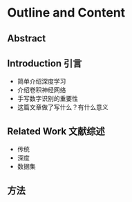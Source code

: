 * Outline and Content
** Abstract
** Introduction 引言
  - 简单介绍深度学习
  - 介绍卷积神经网络
  - 手写数字识别的重要性
  - 这篇文章做了写什么？有什么意义
** Related Work 文献综述
  - 传统
  - 深度
  - 数据集
** 方法

** 
